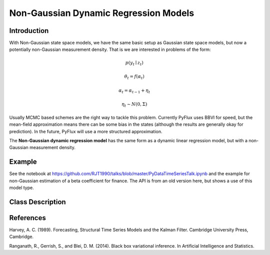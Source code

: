 Non-Gaussian Dynamic Regression Models
==================================

Introduction
----------

With Non-Gaussian state space models, we have the same basic setup as Gaussian state space models, but now a potentially non-Gaussian measurement density. That is we are interested in problems of the form:

.. math::
   
   p\left(y_{t}\mid{z}_{t}\right)

.. math::
   
   \theta_{t} = f\left(\alpha_{t}\right)

.. math::
   
   \alpha_{t} =  \alpha_{t-1} + \eta_{t}

.. math::
   
   \eta_{t} \sim N\left(0,\Sigma\right)

Usually MCMC based schemes are the right way to tackle this problem. Currently PyFlux uses BBVI for speed, but the mean-field approximation means there can be some bias in the states (although the results are generally okay for prediction). In the future, PyFlux will use a more structured approximation.

The **Non-Gaussian dynamic regression model** has the same form as a dynamic linear regression model, but with a non-Gaussian measurement density.

Example
----------

See the notebook at https://github.com/RJT1990/talks/blob/master/PyDataTimeSeriesTalk.ipynb and the example for non-Gaussian estimation of a beta coefficient for finance. The API is from an old version here, but shows a use of this model type.

Class Description
----------
.. py:class:: NDynReg(formula, data, family)

   **Non-Gaussian Dynamic Regression models**

   ==================   ===============================    ======================================
   Parameter            Type                                Description
   ==================   ===============================    ======================================
   formula              string                             Patsy notation specifying the regression
   data                 pd.DataFrame                       Contains the univariate time series
   family               pf.Family instance                 The distribution for the time series,
                                                           e.g ``pf.Normal()``
   ==================   ===============================    ======================================

   **Attributes**

   .. py:attribute:: latent_variables

      A pf.LatentVariables() object containing information on the model latent variables, 
      prior settings. any fitted values, starting values, and other latent variable 
      information. When a model is fitted, this is where the latent variables are updated/stored. 
      Please see the documentation on Latent Variables for information on attributes within this
      object, as well as methods for accessing the latent variable information. 

   **Methods**

   .. py:method:: adjust_prior(index, prior)

      Adjusts the priors for the model latent variables. The latent variables and their indices
      can be viewed by printing the ``latent_variables`` attribute attached to the model instance.

      ==================   ========================    ======================================
      Parameter            Type                        Description
      ==================   ========================    ======================================
      index                int                         Index of the latent variable to change
      prior                pf.Family instance          Prior distribution, e.g. ``pf.Normal()``
      ==================   ========================    ======================================

      **Returns**: void - changes the model ``latent_variables`` attribute

   .. py:method:: fit(method, **kwargs)
      
      Estimates latent variables for the model. User chooses an inference option and the
      method returns a results object, as well as updating the model's ``latent_variables`` 
      attribute. 

      ==================   ========================    ======================================
      Parameter            Type                        Description
      ==================   ========================    ======================================
      method               str                         Inference option: e.g. 'M-H' or 'MLE'
      ==================   ========================    ======================================

      See Bayesian Inference and Classical Inference sections of the documentation for the 
      full list of inference options. Optional parameters can be entered that are relevant
      to the particular mode of inference chosen.

      **Returns**: pf.Results instance with information for the estimated latent variables

   .. py:method:: plot_fit(**kwargs)
      
      Plots the fit of the model against the data. Optional arguments include *figsize*,
      the dimensions of the figure to plot.

      **Returns** : void - shows a matplotlib plot

   .. py:method:: plot_ppc(T, nsims)

      Plots a histogram for a posterior predictive check with a discrepancy measure of the 
      user's choosing. This method only works if you have fitted using Bayesian inference.

      ==================   ========================    ======================================
      Parameter            Type                        Description
      ==================   ========================    ======================================
      T                    function                    Discrepancy, e.g. ``np.mean`` or ``np.max``
      nsims                int                         How many simulations for the PPC
      ==================   ========================    ======================================

      **Returns**: void - shows a matplotlib plot

   .. py:method:: plot_predict(h, oos_data, past_values, intervals, **kwargs)
      
      Plots predictions of the model, along with intervals.

      ==================   ========================    ======================================
      Parameter            Type                        Description
      ==================   ========================    ======================================
      h                    int                         How many steps to forecast ahead
      oos_data             pd.DataFrame                Exogenous variables in a frame for h steps
      past_values          int                         How many past datapoints to plot
      intervals            boolean                     Whether to plot intervals or not
      ==================   ========================    ======================================

      To be clear, the *oos_data* argument should be a DataFrame in the same format as the initial
      dataframe used to initialize the model instance. The reason is that to predict future values,
      you need to specify assumptions about exogenous variables for the future. For example, if you
      predict *h* steps ahead, the method will take the h first rows from *oos_data* and take the 
      values for the exogenous variables that you asked for in the patsy formula.

      Optional arguments include *figsize* - the dimensions of the figure to plot. Please note
      that if you use Maximum Likelihood or Variational Inference, the intervals shown will not
      reflect latent variable uncertainty. Only Metropolis-Hastings will give you fully Bayesian
      prediction intervals. Bayesian intervals with variational inference are not shown because
      of the limitation of mean-field inference in not accounting for posterior correlations.
      
      **Returns** : void - shows a matplotlib plot

   .. py:method:: plot_predict_is(h, fit_once, fit_method, **kwargs)
      
      Plots in-sample rolling predictions for the model. This means that the user pretends a
      last subsection of data is out-of-sample, and forecasts after each period and assesses 
      how well they did. The user can choose whether to fit parameters once at the beginning 
      or every time step.

      ==================   ========================    ======================================
      Parameter            Type                        Description
      ==================   ========================    ======================================
      h                    int                         How many previous timesteps to use
      fit_once             boolean                     Whether to fit once, or every timestep
      fit_method           str                         Which inference option, e.g. 'MLE'
      ==================   ========================    ======================================

      Optional arguments include *figsize* - the dimensions of the figure to plot. **h** is an int of how many previous steps to simulate performance on. 

      **Returns** : void - shows a matplotlib plot

   .. py:method:: plot_z(indices, figsize)

      Returns a plot of the latent variables and their associated uncertainty. 

      ==================   ========================    ======================================
      Parameter            Type                        Description
      ==================   ========================    ======================================
      indices              int or list                 Which latent variable indices to plot
      figsize              tuple                       Size of the matplotlib figure
      ==================   ========================    ======================================

      **Returns** : void - shows a matplotlib plot

   .. py:method:: predict(h, oos_data)
      
      Returns a DataFrame of model predictions.

      ==================   ========================    ======================================
      Parameter            Type                        Description
      ==================   ========================    ======================================
      h                    int                         How many steps to forecast ahead
      oos_data             pd.DataFrame                Exogenous variables in a frame for h steps
      ==================   ========================    ======================================

      To be clear, the *oos_data* argument should be a DataFrame in the same format as the initial
      dataframe used to initialize the model instance. The reason is that to predict future values,
      you need to specify assumptions about exogenous variables for the future. For example, if you
      predict *h* steps ahead, the method will take the 5 first rows from *oos_data* and take the 
      values for the exogenous variables that you specified as exogenous variables in the patsy formula.

      Please note that if you use Maximum Likelihood or Variational Inference, the intervals shown 
      will not reflect latent variable uncertainty. Only Metropolis-Hastings will give you fully 
      Bayesian prediction intervals. Bayesian intervals with variational inference are not shown 
      because of the limitation of mean-field inference in not accounting for posterior correlations.
      
      **Returns** : pd.DataFrame - the model predictions

   .. py:method:: predict_is(h, fit_once, fit_method)
      
      Returns DataFrame of in-sample rolling predictions for the model.

      ==================   ========================    ======================================
      Parameter            Type                        Description
      ==================   ========================    ======================================
      h                    int                         How many previous timesteps to use
      fit_once             boolean                     Whether to fit once, or every timestep
      fit_method           str                         Which inference option, e.g. 'MLE'
      ==================   ========================    ======================================

      **Returns** : pd.DataFrame - the model predictions

References
----------

Harvey, A. C. (1989). Forecasting, Structural Time Series Models and the Kalman Filter. 
Cambridge University Press, Cambridge.

Ranganath, R., Gerrish, S., and Blei, D. M. (2014). Black box variational inference. 
In Artificial Intelligence and Statistics.